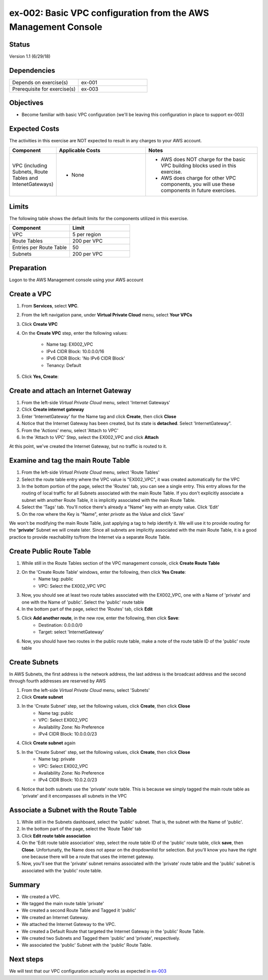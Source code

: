 ex-002: Basic VPC configuration from the AWS Management Console
===============================================================

Status
------
Version 1.1 (6/29/18)

Dependencies
------------
.. list-table::
   :widths: 25, 25
   :header-rows: 0

   * - Depends on exercise(s)
     - ex-001
   * - Prerequisite for exercise(s)
     - ex-003

Objectives
----------
- Become familiar with basic VPC configuration (we'll be leaving this configuration in place to support ex-003)

Expected Costs
--------------
The activities in this exercise are NOT expected to result in any charges to your AWS account.

.. list-table::
   :widths: 20, 40, 50
   :header-rows: 0

   * - **Component**
     - **Applicable Costs**
     - **Notes**
   * - VPC (including Subnets, Route Tables and IntenetGateways)
     - 
        + None
     - 
        + AWS does NOT charge for the basic VPC building blocks used in this exercise.
        + AWS does charge for other VPC components, you will use these components in future exercises.   
    
Limits
------
The following table shows the default limits for the components utilized in this exercise.

.. list-table::
   :widths: 25, 25
   :header-rows: 0

   * - **Component**
     - **Limit**
   * - VPC
     - 5 per region
   * - Route Tables
     - 200 per VPC
   * - Entries per Route Table
     - 50
   * - Subnets
     - 200 per VPC

Preparation
-----------
Logon to the AWS Management console using your AWS account

Create a VPC
------------

1. From **Services**, select **VPC**.
2. From the left navigation pane, under **Virtual Private Cloud** menu, select **Your VPCs**
3. Click **Create VPC**
4. On the **Create VPC** step, enter the following values:

    - Name tag: EX002_VPC
    - IPv4 CIDR Block: 10.0.0.0/16
    - IPv6 CIDR Block: 'No IPv6 CIDR Block'
    - Tenancy: Default
5. Click **Yes, Create**:
    

Create and attach an Internet Gateway
--------------------------
1. From the left-side *Virtual Private Cloud* menu, select 'Internet Gateways'
2. Click **Create internet gateway**
3. Enter 'InternetGateway' for the Name tag and click **Create**, then click **Close**
4. Notice that the Internet Gateway has been created, but its state is **detached**.  Select 'InternetGateway".
5. From the 'Actions' menu, select 'Attach to VPC'
6. In the 'Attach to VPC' Step, select the EX002_VPC and click **Attach**

At this point, we've created the Internet Gateway, but no traffic is routed to it.

Examine and tag the main Route Table
-------------------------------
1. From the left-side *Virtual Private Cloud* menu, select 'Route Tables'
2. Select the route table entry where the VPC value is "EX002_VPC", it was created automatically for the VPC
3. In the bottom portion of the page, select the 'Routes' tab, you can see a single entry. This entry allows for the routing of local traffic for all Subnets associated with the main Route Table. If you don't explicitly associate a subnet with another Route Table, it is implicitly associated with the main Route Table.
4. Select the 'Tags' tab.  You'll notice there's already a "Name" key with an empty value. Click 'Edit'
5. On the row where the Key is "Name", enter *private* as the Value and click 'Save'

We won't be modifying the main Route Table, just applying a tag to help identify it. We will use it to provide routing for the **'private'** Subnet we will create later. 
Since all subnets are implicitly associated with the main Route Table, it is a good practice to provide reachability to/from the Internet via a separate Route Table. 

Create Public Route Table
---------------------------
1. While still in the Route Tables section of the VPC management console, click **Create Route Table**

2. On the 'Create Route Table' windows, enter the following, then click **Yes Create**:
    - Name tag: public
    - VPC: Select the EX002_VPC VPC
3. Now, you should see at least two route tables associated with the EX002_VPC, one with a Name of 'private' and one with the Name of 'public'.  Select the 'public' route table
4. In the bottom part of the page, select the 'Routes' tab, click **Edit**
5. Click **Add another route**, in the new row, enter the following, then click **Save**:
    - Destination: 0.0.0.0/0
    - Target: select 'InternetGateway'
6. Now, you should have two routes in the public route table, make a note of the route table ID of the 'public' route table

Create Subnets
---------------
In AWS Subnets, the first address is the network address, the last address is the broadcast address and the second through fourth addresses are reserved by AWS

1. From the left-side *Virtual Private Cloud* menu, select 'Subnets'
2. Click **Create subnet**
3. In the 'Create Subnet' step, set the following values, click **Create**, then click **Close**
    - Name tag: public
    - VPC: Select EX002_VPC
    - Availability Zone: No Preference
    - IPv4 CIDR Block: 10.0.0.0/23
4. Click **Create subnet** again
5. In the 'Create Subnet' step, set the following values, click **Create**, then click **Close**
    - Name tag: private
    - VPC: Select EX002_VPC
    - Availability Zone: No Preference
    - IPv4 CIDR Block: 10.0.2.0/23
6. Notice that both subnets use the 'private' route table.  This is because we simply tagged the main route table as 'private' and it encompasses all subnets in the VPC

Associate a Subnet with the Route Table
---------------------------------------
1. While still in the Subnets dashboard, select the 'public' subnet.  That is, the subnet with the Name of 'public'.
2. In the bottom part of the page, select the 'Route Table' tab
3. Click **Edit route table association**
4. On the 'Edit route table association' step, select the route table ID of the 'public' route table, click **save**, then **Close**. Unfortunatly, the Name does not apear on the dropdownlist for selection.  But you'll know you have the right one because there will be a route that uses the internet gateway.
5. Now, you'll see that the 'private' subnet remains associated with the 'private' route table and the 'public' subnet is associated with the 'public' route table.

Summary
-------
- We created a VPC.
- We tagged the main route table 'private'
- We created a second Route Table and Tagged it 'public'
- We created an Internet Gateway.
- We attached the Internet Gateway to the VPC.
- We created a Default Route that targeted the Internet Gateway in the 'public' Route Table.
- We created two Subnets and Tagged them 'public' and 'private', respectively.
- We associated the 'public' Subnet with the 'public' Route Table.

Next steps
----------
We will test that our VPC configuration actually works as expected in 
`ex-003 <https://github.com/addr2data/aws-certification-prep/blob/master/exercises/ex-003_TestingBasicConnectivity.rst>`_
